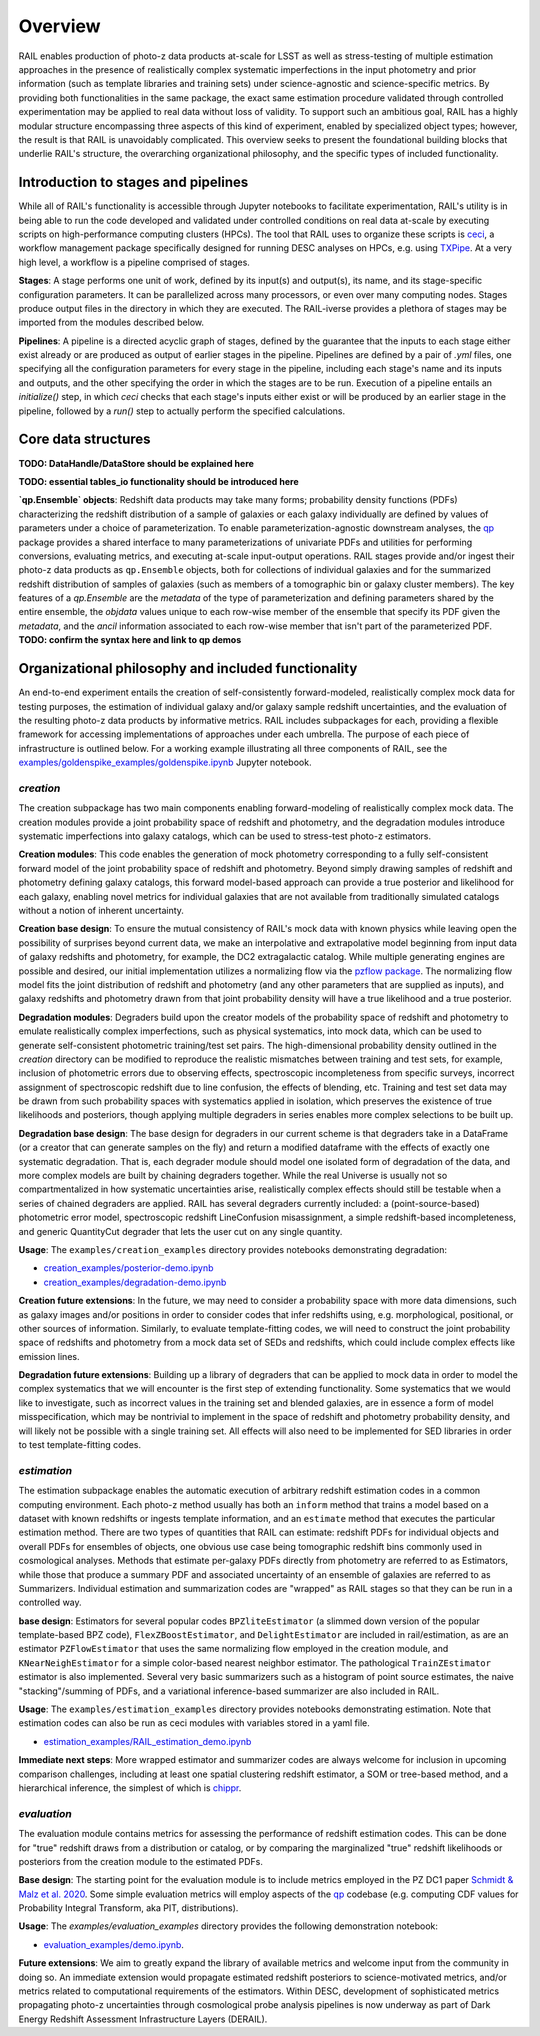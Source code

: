 ********
Overview
********

RAIL enables production of photo-z data products at-scale for LSST as well as 
stress-testing of multiple estimation approaches in the presence of realistically 
complex systematic imperfections in the input photometry and prior information 
(such as template libraries and training sets) under science-agnostic and 
science-specific metrics. By providing both functionalities in the same package, 
the exact same estimation procedure validated through controlled experimentation 
may be applied to real data without loss of validity. To support such an ambitious 
goal, RAIL has a highly modular structure encompassing three aspects of this kind 
of experiment, enabled by specialized object types; however, the result is that 
RAIL is unavoidably complicated. This overview seeks to present the foundational
building blocks that underlie RAIL's structure, the overarching organizational 
philosophy, and the specific types of included functionality.


Introduction to stages and pipelines
************************************

While all of RAIL's functionality is accessible through Jupyter notebooks to 
facilitate experimentation, RAIL's utility is in being able to run the code
developed and validated under controlled conditions on real data at-scale by
executing scripts on high-performance computing clusters (HPCs).
The tool that RAIL uses to organize these scripts is 
`ceci <https://ceci.readthedocs.io/en/latest/>`_, a workflow management 
package specifically designed for running DESC analyses on HPCs, e.g. using 
`TXPipe <https://github.com/LSSTDESC/TXPipe/>`_. At a very high level, a 
workflow is a pipeline comprised of stages.

**Stages**:
A stage performs one unit of work, defined by its input(s) and output(s), its name, 
and its stage-specific configuration parameters. It can be parallelized across 
many processors, or even over many computing nodes. Stages produce output files in 
the directory in which they are executed. The RAIL-iverse provides a plethora of 
stages may be imported from the modules described below. 

**Pipelines**:
A pipeline is a directed acyclic graph of stages, defined by the guarantee that the 
inputs to each stage either exist already or are produced as output of earlier stages
in the pipeline. Pipelines are defined by a pair of `.yml` files, one specifying all 
the configuration parameters for every stage in the pipeline, including each stage's 
name and its inputs and outputs, and the other specifying the order in which the 
stages are to be run. Execution of a pipeline entails an `initialize()` step, in 
which `ceci` checks that each stage's inputs either exist or will be produced by an 
earlier stage in the pipeline, followed by a `run()` step to actually perform the 
specified calculations.


Core data structures
********************

**TODO: DataHandle/DataStore should be explained here**

**TODO: essential tables_io functionality should be introduced here**

**`qp.Ensemble` objects**:
Redshift data products may take many forms; probability density functions (PDFs) 
characterizing the redshift distribution of a sample of galaxies or each galaxy 
individually are defined by values of parameters under a choice of 
parameterization. To enable parameterization-agnostic downstream analyses,
the `qp <https://github.com/LSSTDESC/qp>`_ package provides a shared interface 
to many parameterizations of univariate PDFs and utilities for performing 
conversions, evaluating metrics, and executing at-scale input-output operations. 
RAIL stages provide and/or ingest their photo-z data products as ``qp.Ensemble`` 
objects, both for collections of individual galaxies and for the summarized 
redshift distribution of samples of galaxies (such as members of a tomographic 
bin or galaxy cluster members). The key features of a `qp.Ensemble` are the 
`metadata` of the type of parameterization and defining parameters shared by the 
entire ensemble, the `objdata` values unique to each row-wise member of the 
ensemble that specify its PDF given the `metadata`, and the `ancil` information 
associated to each row-wise member that isn't part of the parameterized PDF. 
**TODO: confirm the syntax here and link to qp demos**


Organizational philosophy and included functionality
****************************************************

An end-to-end experiment entails the creation of self-consistently forward-modeled, 
realistically complex mock data for testing purposes, the estimation of individual 
galaxy and/or galaxy sample redshift uncertainties, and the evaluation of the 
resulting photo-z data products by informative metrics.
RAIL includes subpackages for each, providing a flexible framework for accessing 
implementations of approaches under each umbrella.
The purpose of each piece of infrastructure is outlined below.
For a working example illustrating all three components of RAIL, see the 
`examples/goldenspike_examples/goldenspike.ipynb <https://github.com/LSSTDESC/RAIL/blob/main/examples/goldenspike_examples/goldenspike.ipynb>`_ 
Jupyter notebook.

`creation`
==========

The creation subpackage has two main components enabling forward-modeling of 
realistically complex mock data.
The creation modules provide a joint probability space of redshift and photometry, 
and the degradation modules introduce systematic imperfections into galaxy catalogs, 
which can be used to stress-test photo-z estimators. 

**Creation modules**: 
This code enables the generation of mock photometry corresponding to a fully 
self-consistent forward model of the joint probability space of redshift and photometry. 
Beyond simply drawing samples of redshift and photometry defining galaxy catalogs, 
this forward model-based approach can provide a true posterior and likelihood for 
each galaxy, enabling novel metrics for individual galaxies that are not available 
from traditionally simulated catalogs without a notion of inherent uncertainty.

**Creation base design**: 
To ensure the mutual consistency of RAIL's mock data with known physics while leaving 
open the possibility of surprises beyond current data, we make an interpolative 
and extrapolative model beginning from input data of galaxy redshifts and photometry, 
for example, the DC2 extragalactic catalog.
While multiple generating engines are possible and desired, our initial implementation 
utilizes a normalizing flow via the `pzflow package <https://github.com/jfcrenshaw/pzflow>`_. 
The normalizing flow model fits the joint distribution of redshift and photometry 
(and any other parameters that are supplied as inputs), and galaxy redshifts and 
photometry drawn from that joint probability density will have a true likelihood 
and a true posterior.

**Degradation modules**: 
Degraders build upon the creator models of the probability space of redshift and 
photometry to emulate realistically complex imperfections, such as physical systematics, 
into mock data, which can be used to generate self-consistent photometric training/test 
set pairs.
The high-dimensional probability density outlined in the `creation` directory can 
be modified to reproduce the realistic mismatches between training and test sets, 
for example, inclusion of photometric errors due to observing effects, spectroscopic 
incompleteness from specific surveys, incorrect assignment of spectroscopic redshift 
due to line confusion, the effects of blending, etc.
Training and test set data may be drawn from such probability spaces with systematics 
applied in isolation, which preserves the existence of true likelihoods and posteriors, 
though applying multiple degraders in series enables more complex selections to 
be built up. 

**Degradation base design**: 
The base design for degraders in our current scheme is that degraders take in a 
DataFrame (or a creator that can generate samples on the fly) and return a modified 
dataframe with the effects of exactly one systematic degradation. 
That is, each degrader module should model one isolated form of degradation of 
the data, and more complex models are built by chaining degraders together. 
While the real Universe is usually not so compartmentalized in how systematic 
uncertainties arise, realistically complex effects should still be testable when 
a series of chained degraders are applied. 
RAIL has several degraders currently included: a (point-source-based) photometric 
error model, spectroscopic redshift LineConfusion misassignment, a simple 
redshift-based incompleteness, and generic QuantityCut degrader that lets the 
user cut on any single quantity. 

**Usage**: 
The ``examples/creation_examples`` directory provides notebooks demonstrating degradation:

* `creation_examples/posterior-demo.ipynb <https://github.com/LSSTDESC/RAIL/blob/main/examples/creation_examples/posterior-demo.ipynb>`_
* `creation_examples/degradation-demo.ipynb <https://github.com/LSSTDESC/RAIL/blob/main/examples/creation_examples/degradation-demo.ipynb>`_

**Creation future extensions**: 
In the future, we may need to consider a probability space with more data dimensions, 
such as galaxy images and/or positions in order to consider codes that infer redshifts 
using, e.g. morphological, positional, or other sources of information.
Similarly, to evaluate template-fitting codes, we will need to construct the joint 
probability space of redshifts and photometry from a mock data set of SEDs and 
redshifts, which could include complex effects like emission lines.

**Degradation future extensions**: 
Building up a library of degraders that can be applied to mock data in order to 
model the complex systematics that we will encounter is the first step of extending 
functionality. 
Some systematics that we would like to investigate, such as incorrect values in 
the training set and blended galaxies, are in essence a form of model misspecification, 
which may be nontrivial to implement in the space of redshift and photometry 
probability density, and will likely not be possible with a single training set.
All effects will also need to be implemented for SED libraries in order to test 
template-fitting codes.

`estimation`
============

The estimation subpackage enables the automatic execution of arbitrary redshift 
estimation codes in a common computing environment. 
Each photo-z method usually has both an ``inform`` method that trains a model 
based on a dataset with known redshifts or ingests template information, and an 
``estimate`` method that executes the particular estimation method. 
There are two types of quantities that RAIL can estimate: redshift PDFs for individual 
objects and overall PDFs for ensembles of objects, one obvious use case being 
tomographic redshift bins commonly used in cosmological analyses. 
Methods that estimate per-galaxy PDFs directly from photometry are referred to as 
Estimators, while those that produce a summary PDF and associated uncertainty of 
an ensemble of galaxies are referred to as Summarizers.
Individual estimation and summarization codes are "wrapped" as RAIL stages so 
that they can be run in a controlled way.

**base design**: 
Estimators for several popular codes ``BPZliteEstimator`` (a slimmed down version 
of the popular template-based BPZ code), ``FlexZBoostEstimator``, and ``DelightEstimator`` 
are included in rail/estimation, as are an estimator ``PZFlowEstimator`` that uses 
the same normalizing flow employed in the creation module, and ``KNearNeighEstimator`` 
for a simple color-based nearest neighbor estimator. 
The pathological ``TrainZEstimator`` estimator is also implemented. 
Several very basic summarizers such as a histogram of point source estimates, the 
naive "stacking"/summing of PDFs, and a variational inference-based summarizer are 
also included in RAIL.

**Usage**: 
The ``examples/estimation_examples`` directory provides notebooks demonstrating 
estimation.
Note that estimation codes can also be run as ceci modules with variables stored 
in a yaml file.

* `estimation_examples/RAIL_estimation_demo.ipynb <https://github.com/LSSTDESC/RAIL/blob/main/examples/estimation_examples/RAIL_estimation_demo.ipynb>`_

**Immediate next steps**: 
More wrapped estimator and summarizer codes are always welcome for inclusion in 
upcoming comparison challenges, including at least one spatial clustering redshift 
estimator, a SOM or tree-based method, and a hierarchical inference, the simplest 
of which is `chippr <https://github.com/aimalz/chippr>`_.

`evaluation`
============

The evaluation module contains metrics for assessing the performance of redshift 
estimation codes. 
This can be done for "true" redshift draws from a distribution or catalog, or by 
comparing the marginalized "true" redshift likelihoods or posteriors from the creation 
module to the estimated PDFs.

**Base design**: 
The starting point for the evaluation module is to include metrics employed in the 
PZ DC1 paper `Schmidt & Malz et al. 2020  <https://ui.adsabs.harvard.edu/abs/2020MNRAS.499.1587S/abstract>`_. 
Some simple evaluation metrics will employ aspects of the `qp <https://github.com/LSSTDESC/qp>`_ 
codebase (e.g. computing CDF values for Probability Integral Transform, aka PIT, 
distributions).

**Usage**: 
The `examples/evaluation_examples` directory provides the following demonstration notebook:

* `evaluation_examples/demo.ipynb <https://github.com/LSSTDESC/RAIL/blob/main/examples/evaluation_examples/demo.ipynb>`_.

**Future extensions**: 
We aim to greatly expand the library of available metrics and welcome input from 
the community in doing so. 
An immediate extension would propagate estimated redshift posteriors to science-motivated 
metrics, and/or metrics related to computational requirements of the estimators. 
Within DESC, development of sophisticated metrics propagating photo-z uncertainties 
through cosmological probe analysis pipelines is now underway as part of Dark Energy 
Redshift Assessment Infrastructure Layers (DERAIL).
